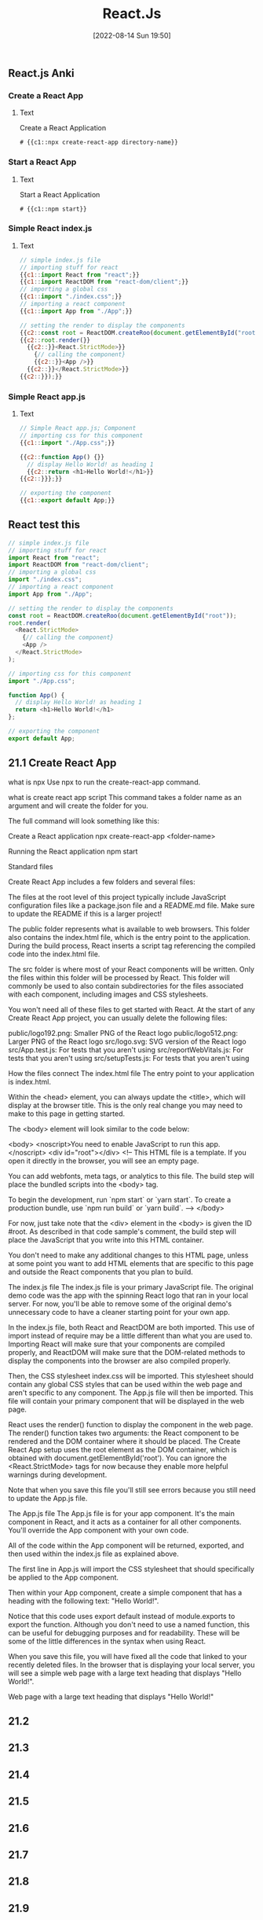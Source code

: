 :PROPERTIES:
:ID:       bc9d12ba-1f84-4599-9fe3-bcba0d2f5cb4
:END:
#+title: React.Js
#+date: [2022-08-14 Sun 19:50]

** React.js Anki
:PROPERTIES:
:ANKI_DECK: 00-software engineering::React
:ANKI_TAGS: React
:END:

*** Create a React App
:PROPERTIES:
:ANKI_NOTE_TYPE: Cloze (Type Answer)
:ANKI_NOTE_ID: 1660526133492
:END:
**** Text
Create a React Application

#+begin_src shell
# {{c1::npx create-react-app directory-name}}
#+end_src

*** Start a React App
:PROPERTIES:
:ANKI_NOTE_TYPE: Cloze (Type Answer)
:ANKI_NOTE_ID: 1660525920093
:END:
**** Text
Start a React Application
#+begin_src shell
# {{c1::npm start}}
#+end_src

*** Simple React index.js
:PROPERTIES:
:ANKI_NOTE_TYPE: Cloze (Type Answer)
:ANKI_NOTE_ID: 1660528927142
:END:
**** Text
#+begin_src js
// simple index.js file
// importing stuff for react
{{c1::import React from "react";}}
{{c1::import ReactDOM from "react-dom/client";}}
// importing a global css
{{c1::import "./index.css";}}
// importing a react component
{{c1::import App from "./App";}}

// setting the render to display the components
{{c2::const root = ReactDOM.createRoo(document.getElementById("root"));}}
{{c2::root.render(}}
  {{c2::}}<React.StrictMode>}}
    {// calling the component}
    {{c2::}}<App />}}
  {{c2::}}</React.StrictMode>}}
{{c2::}});}}
#+end_src

*** Simple React app.js
:PROPERTIES:
:ANKI_NOTE_TYPE: Cloze (Type Answer)
:ANKI_NOTE_ID: 1660528927217
:END:
**** Text
#+begin_src js
// Simple React app.js; Component
// importing css for this component
{{c1::import "./App.css";}}

{{c2::function App() {}}
  // display Hello World! as heading 1
  {{c2::return <h1>Hello World!</h1>}}
{{c2::}}};}}

// exporting the component
{{c1::export default App;}}
#+end_src
** React test this

#+begin_src js
// simple index.js file
// importing stuff for react
import React from "react";
import ReactDOM from "react-dom/client";
// importing a global css
import "./index.css";
// importing a react component
import App from "./App";

// setting the render to display the components
const root = ReactDOM.createRoo(document.getElementById("root"));
root.render(
  <React.StrictMode>
    {// calling the component}
    <App />
  </React.StrictMode>
);
#+end_src

#+begin_src js
// importing css for this component
import "./App.css";

function App() {
  // display Hello World! as heading 1
  return <h1>Hello World!</h1>
};

// exporting the component
export default App;
#+end_src
** 21.1 Create React App

what is npx
Use npx to run the create-react-app command.

what is create react app script
This command takes a folder name as an argument and will create the folder for you.

The full command will look something like this:

Create a React application
npx create-react-app <folder-name>


Running the React application
npm start



Standard files


Create React App includes a few folders and several files:

The files at the root level of this project typically include JavaScript
configuration files like a package.json file and a README.md file. Make sure to
update the README if this is a larger project!

The public folder represents what is available to web browsers. This folder also
contains the index.html file, which is the entry point to the application.
During the build process, React inserts a script tag referencing the compiled
code into the index.html file.

The src folder is where most of your React components will be written. Only the
files within this folder will be processed by React. This folder will commonly
be used to also contain subdirectories for the files associated with each
component, including images and CSS stylesheets.

You won't need all of these files to get started with React. At the start of any
Create React App project, you can usually delete the following files:

public/logo192.png: Smaller PNG of the React logo
public/logo512.png: Larger PNG of the React logo
src/logo.svg: SVG version of the React logo
src/App.test.js: For tests that you aren't using
src/reportWebVitals.js: For tests that you aren't using
src/setupTests.js: For tests that you aren't using


How the files connect
The index.html file
The entry point to your application is index.html.

Within the <head> element, you can always update the <title>, which will display
at the browser title. This is the only real change you may need to make to this
page in getting started.

The <body> element will look similar to the code below:

<body>
  <noscript>You need to enable JavaScript to run this app.</noscript>
  <div id="root"></div>
  <!--
      This HTML file is a template.
      If you open it directly in the browser, you will see an empty page.

      You can add webfonts, meta tags, or analytics to this file.  The build
      step will place the bundled scripts into the <body> tag.

      To begin the development, run `npm start` or `yarn start`.  To create a
      production bundle, use `npm run build` or `yarn build`.
  -->
</body>

For now, just take note that the <div> element in the <body> is given the ID
#root. As described in that code sample's comment, the build step will
place the JavaScript that you write into this HTML container.

You don't need to make any additional changes to this HTML page, unless at some
point you want to add HTML elements that are specific to this page and outside
the React components that you plan to build.

The index.js file
The index.js file is your primary JavaScript file. The
original demo code was the app with the spinning React logo that ran in your
local server. For now, you'll be able to remove some of the original demo's
unnecessary code to have a cleaner starting point for your own app.

In the index.js file, both React and
  ReactDOM are both imported. This use of import instead of require may be a
  little different than what you are used to. Importing React will make sure
  that your components are compiled properly, and ReactDOM will make sure that
  the DOM-related methods to display the components into the browser are also
  compiled properly.

Then, the CSS stylesheet index.css will be imported. This stylesheet should
contain any global CSS styles that can be used within the web page and aren't
specific to any component. The App.js file will then be imported. This file will
contain your primary component that will be displayed in the web page.

React uses the render() function to display the component in the web page. The
render() function takes two arguments: the React component to be rendered and
the DOM container where it should be placed. The Create React App setup uses the
root element as the DOM container, which is obtained with
document.getElementById('root'). You can ignore the <React.StrictMode> tags for
now because they enable more helpful warnings during development.

Note that when you save this file you'll still see errors because you still need
to update the App.js file.

The App.js file
The App.js file is for your app component. It's the main
component in React, and it acts as a container for all other components. You'll
override the App component with your own code.

All of the code within the App component will be returned, exported, and then
used within the index.js file as explained above.


The first line in App.js will import the CSS stylesheet that
should specifically be applied to the App component.

Then within your App component, create a simple component that has a heading
with the following text: "Hello World!".

Notice that this code uses export default instead of module.exports to export
the function. Although you don't need to use a named function, this can be
useful for debugging purposes and for readability. These will be some of the
little differences in the syntax when using React.

When you save this file, you will have fixed all the code that linked to your
recently deleted files. In the browser that is displaying your local server, you
will see a simple web page with a large text heading that displays "Hello
World!".

Web page with a large text heading that displays "Hello World!"

** 21.2
** 21.3
** 21.4
** 21.5
** 21.6
** 21.7
** 21.8
** 21.9
** 21.10
** 21.11
** module 22 react state management
*** 22.1
*** 22.2
*** 22.3
*** 22.4
*** 22.5
*** 22.6
*** 22.7
*** 22.8
*** 22.9
